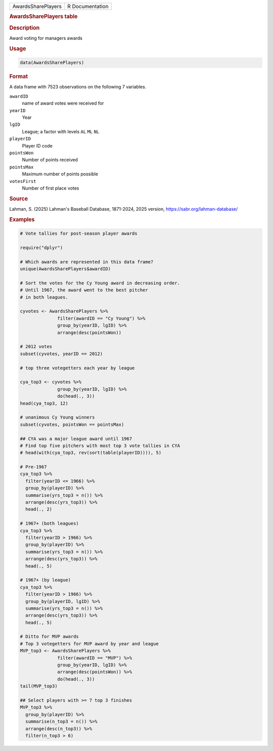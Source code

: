 .. container::

   .. container::

      ================== ===============
      AwardsSharePlayers R Documentation
      ================== ===============

      .. rubric:: AwardsSharePlayers table
         :name: awardsshareplayers-table

      .. rubric:: Description
         :name: description

      Award voting for managers awards

      .. rubric:: Usage
         :name: usage

      .. code:: R

         data(AwardsSharePlayers)

      .. rubric:: Format
         :name: format

      A data frame with 7523 observations on the following 7 variables.

      ``awardID``
         name of award votes were received for

      ``yearID``
         Year

      ``lgID``
         League; a factor with levels ``AL`` ``ML`` ``NL``

      ``playerID``
         Player ID code

      ``pointsWon``
         Number of points received

      ``pointsMax``
         Maximum number of points possible

      ``votesFirst``
         Number of first place votes

      .. rubric:: Source
         :name: source

      Lahman, S. (2025) Lahman's Baseball Database, 1871-2024, 2025
      version, https://sabr.org/lahman-database/

      .. rubric:: Examples
         :name: examples

      .. code:: R

         # Vote tallies for post-season player awards

         require("dplyr")

         # Which awards are represented in this data frame?
         unique(AwardsSharePlayers$awardID)

         # Sort the votes for the Cy Young award in decreasing order.
         # Until 1967, the award went to the best pitcher
         # in both leagues.

         cyvotes <- AwardsSharePlayers %>%
                       filter(awardID == "Cy Young") %>%
                       group_by(yearID, lgID) %>%
                       arrange(desc(pointsWon))

         # 2012 votes
         subset(cyvotes, yearID == 2012)

         # top three votegetters each year by league

         cya_top3 <- cyvotes %>%
                       group_by(yearID, lgID) %>%
                       do(head(., 3))
         head(cya_top3, 12)

         # unanimous Cy Young winners
         subset(cyvotes, pointsWon == pointsMax)

         ## CYA was a major league award until 1967
         # Find top five pitchers with most top 3 vote tallies in CYA
         # head(with(cya_top3, rev(sort(table(playerID)))), 5)

         # Pre-1967
         cya_top3 %>% 
           filter(yearID <= 1966) %>%
           group_by(playerID) %>%
           summarise(yrs_top3 = n()) %>%
           arrange(desc(yrs_top3)) %>%
           head(., 2)

         # 1967+ (both leagues)
         cya_top3 %>% 
           filter(yearID > 1966) %>%
           group_by(playerID) %>%
           summarise(yrs_top3 = n()) %>%
           arrange(desc(yrs_top3)) %>%
           head(., 5)

         # 1967+ (by league)
         cya_top3 %>% 
           filter(yearID > 1966) %>%
           group_by(playerID, lgID) %>%
           summarise(yrs_top3 = n()) %>%
           arrange(desc(yrs_top3)) %>%
           head(., 5)

         # Ditto for MVP awards
         # Top 3 votegetters for MVP award by year and league
         MVP_top3 <- AwardsSharePlayers %>% 
                       filter(awardID == "MVP") %>%
                       group_by(yearID, lgID) %>% 
                       arrange(desc(pointsWon)) %>%
                       do(head(., 3))
         tail(MVP_top3)

         ## Select players with >= 7 top 3 finishes
         MVP_top3 %>% 
           group_by(playerID) %>%
           summarise(n_top3 = n()) %>%
           arrange(desc(n_top3)) %>%
           filter(n_top3 > 6)

